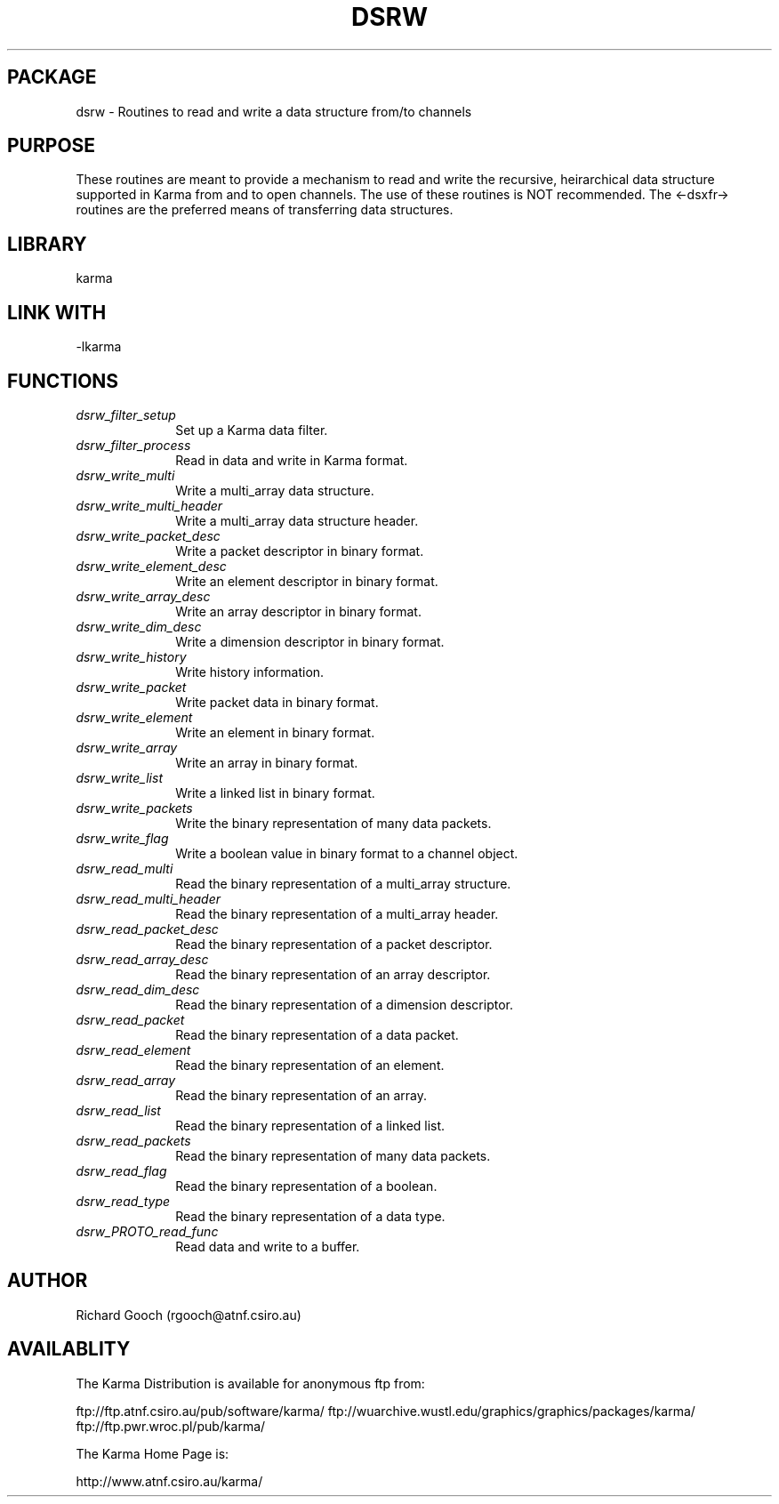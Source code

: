 .TH DSRW 3 "13 Nov 2005" "Karma Distribution"
.SH PACKAGE
dsrw \- Routines to read and write a data structure from/to channels
.SH PURPOSE
These routines are meant to provide a mechanism to read and write the
recursive, heirarchical data structure supported in Karma from and to
open channels.
The use of these routines is NOT recommended. The <-dsxfr-> routines are
the preferred means of transferring data structures.
.SH LIBRARY
karma
.SH LINK WITH
-lkarma
.SH FUNCTIONS
.IP \fIdsrw_filter_setup\fP 1i
Set up a Karma data filter.
.IP \fIdsrw_filter_process\fP 1i
Read in data and write in Karma format.
.IP \fIdsrw_write_multi\fP 1i
Write a multi_array data structure.
.IP \fIdsrw_write_multi_header\fP 1i
Write a multi_array data structure header.
.IP \fIdsrw_write_packet_desc\fP 1i
Write a packet descriptor in binary format.
.IP \fIdsrw_write_element_desc\fP 1i
Write an element descriptor in binary format.
.IP \fIdsrw_write_array_desc\fP 1i
Write an array descriptor in binary format.
.IP \fIdsrw_write_dim_desc\fP 1i
Write a dimension descriptor in binary format.
.IP \fIdsrw_write_history\fP 1i
Write history information.
.IP \fIdsrw_write_packet\fP 1i
Write packet data in binary format.
.IP \fIdsrw_write_element\fP 1i
Write an element in binary format.
.IP \fIdsrw_write_array\fP 1i
Write an array in binary format.
.IP \fIdsrw_write_list\fP 1i
Write a linked list in binary format.
.IP \fIdsrw_write_packets\fP 1i
Write the binary representation of many data packets.
.IP \fIdsrw_write_flag\fP 1i
Write a boolean value in binary format to a channel object.
.IP \fIdsrw_read_multi\fP 1i
Read the binary representation of a multi_array structure.
.IP \fIdsrw_read_multi_header\fP 1i
Read the binary representation of a multi_array header.
.IP \fIdsrw_read_packet_desc\fP 1i
Read the binary representation of a packet descriptor.
.IP \fIdsrw_read_array_desc\fP 1i
Read the binary representation of an array descriptor.
.IP \fIdsrw_read_dim_desc\fP 1i
Read the binary representation of a dimension descriptor.
.IP \fIdsrw_read_packet\fP 1i
Read the binary representation of a data packet.
.IP \fIdsrw_read_element\fP 1i
Read the binary representation of an element.
.IP \fIdsrw_read_array\fP 1i
Read the binary representation of an array.
.IP \fIdsrw_read_list\fP 1i
Read the binary representation of a linked list.
.IP \fIdsrw_read_packets\fP 1i
Read the binary representation of many data packets.
.IP \fIdsrw_read_flag\fP 1i
Read the binary representation of a boolean.
.IP \fIdsrw_read_type\fP 1i
Read the binary representation of a data type.
.IP \fIdsrw_PROTO_read_func\fP 1i
Read data and write to a buffer.
.SH AUTHOR
Richard Gooch (rgooch@atnf.csiro.au)
.SH AVAILABLITY
The Karma Distribution is available for anonymous ftp from:

ftp://ftp.atnf.csiro.au/pub/software/karma/
ftp://wuarchive.wustl.edu/graphics/graphics/packages/karma/
ftp://ftp.pwr.wroc.pl/pub/karma/

The Karma Home Page is:

http://www.atnf.csiro.au/karma/
